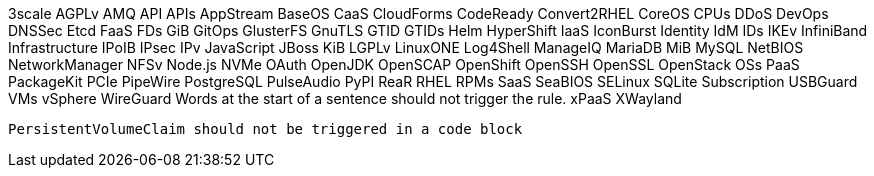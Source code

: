 3scale
AGPLv
AMQ
API
APIs
AppStream
BaseOS
CaaS
CloudForms
CodeReady
Convert2RHEL
CoreOS
CPUs
DDoS
DevOps
DNSSec
Etcd
FaaS
FDs
GiB
GitOps
GlusterFS
GnuTLS
GTID
GTIDs
Helm
HyperShift
IaaS
IconBurst
Identity
IdM
IDs
IKEv
InfiniBand
Infrastructure
IPoIB
IPsec
IPv
JavaScript
JBoss
KiB
LGPLv
LinuxONE
Log4Shell
ManageIQ
MariaDB
MiB
MySQL
NetBIOS
NetworkManager
NFSv
Node.js
NVMe
OAuth
OpenJDK
OpenSCAP
OpenShift
OpenSSH
OpenSSL
OpenStack
OSs
PaaS
PackageKit
PCIe
PipeWire
PostgreSQL
PulseAudio
PyPI
ReaR
RHEL
RPMs
SaaS
SeaBIOS
SELinux
SQLite
Subscription
USBGuard
VMs
vSphere
WireGuard
Words at the start of a sentence should not trigger the rule.
xPaaS
XWayland

[source,terminal]
----
PersistentVolumeClaim should not be triggered in a code block
----
